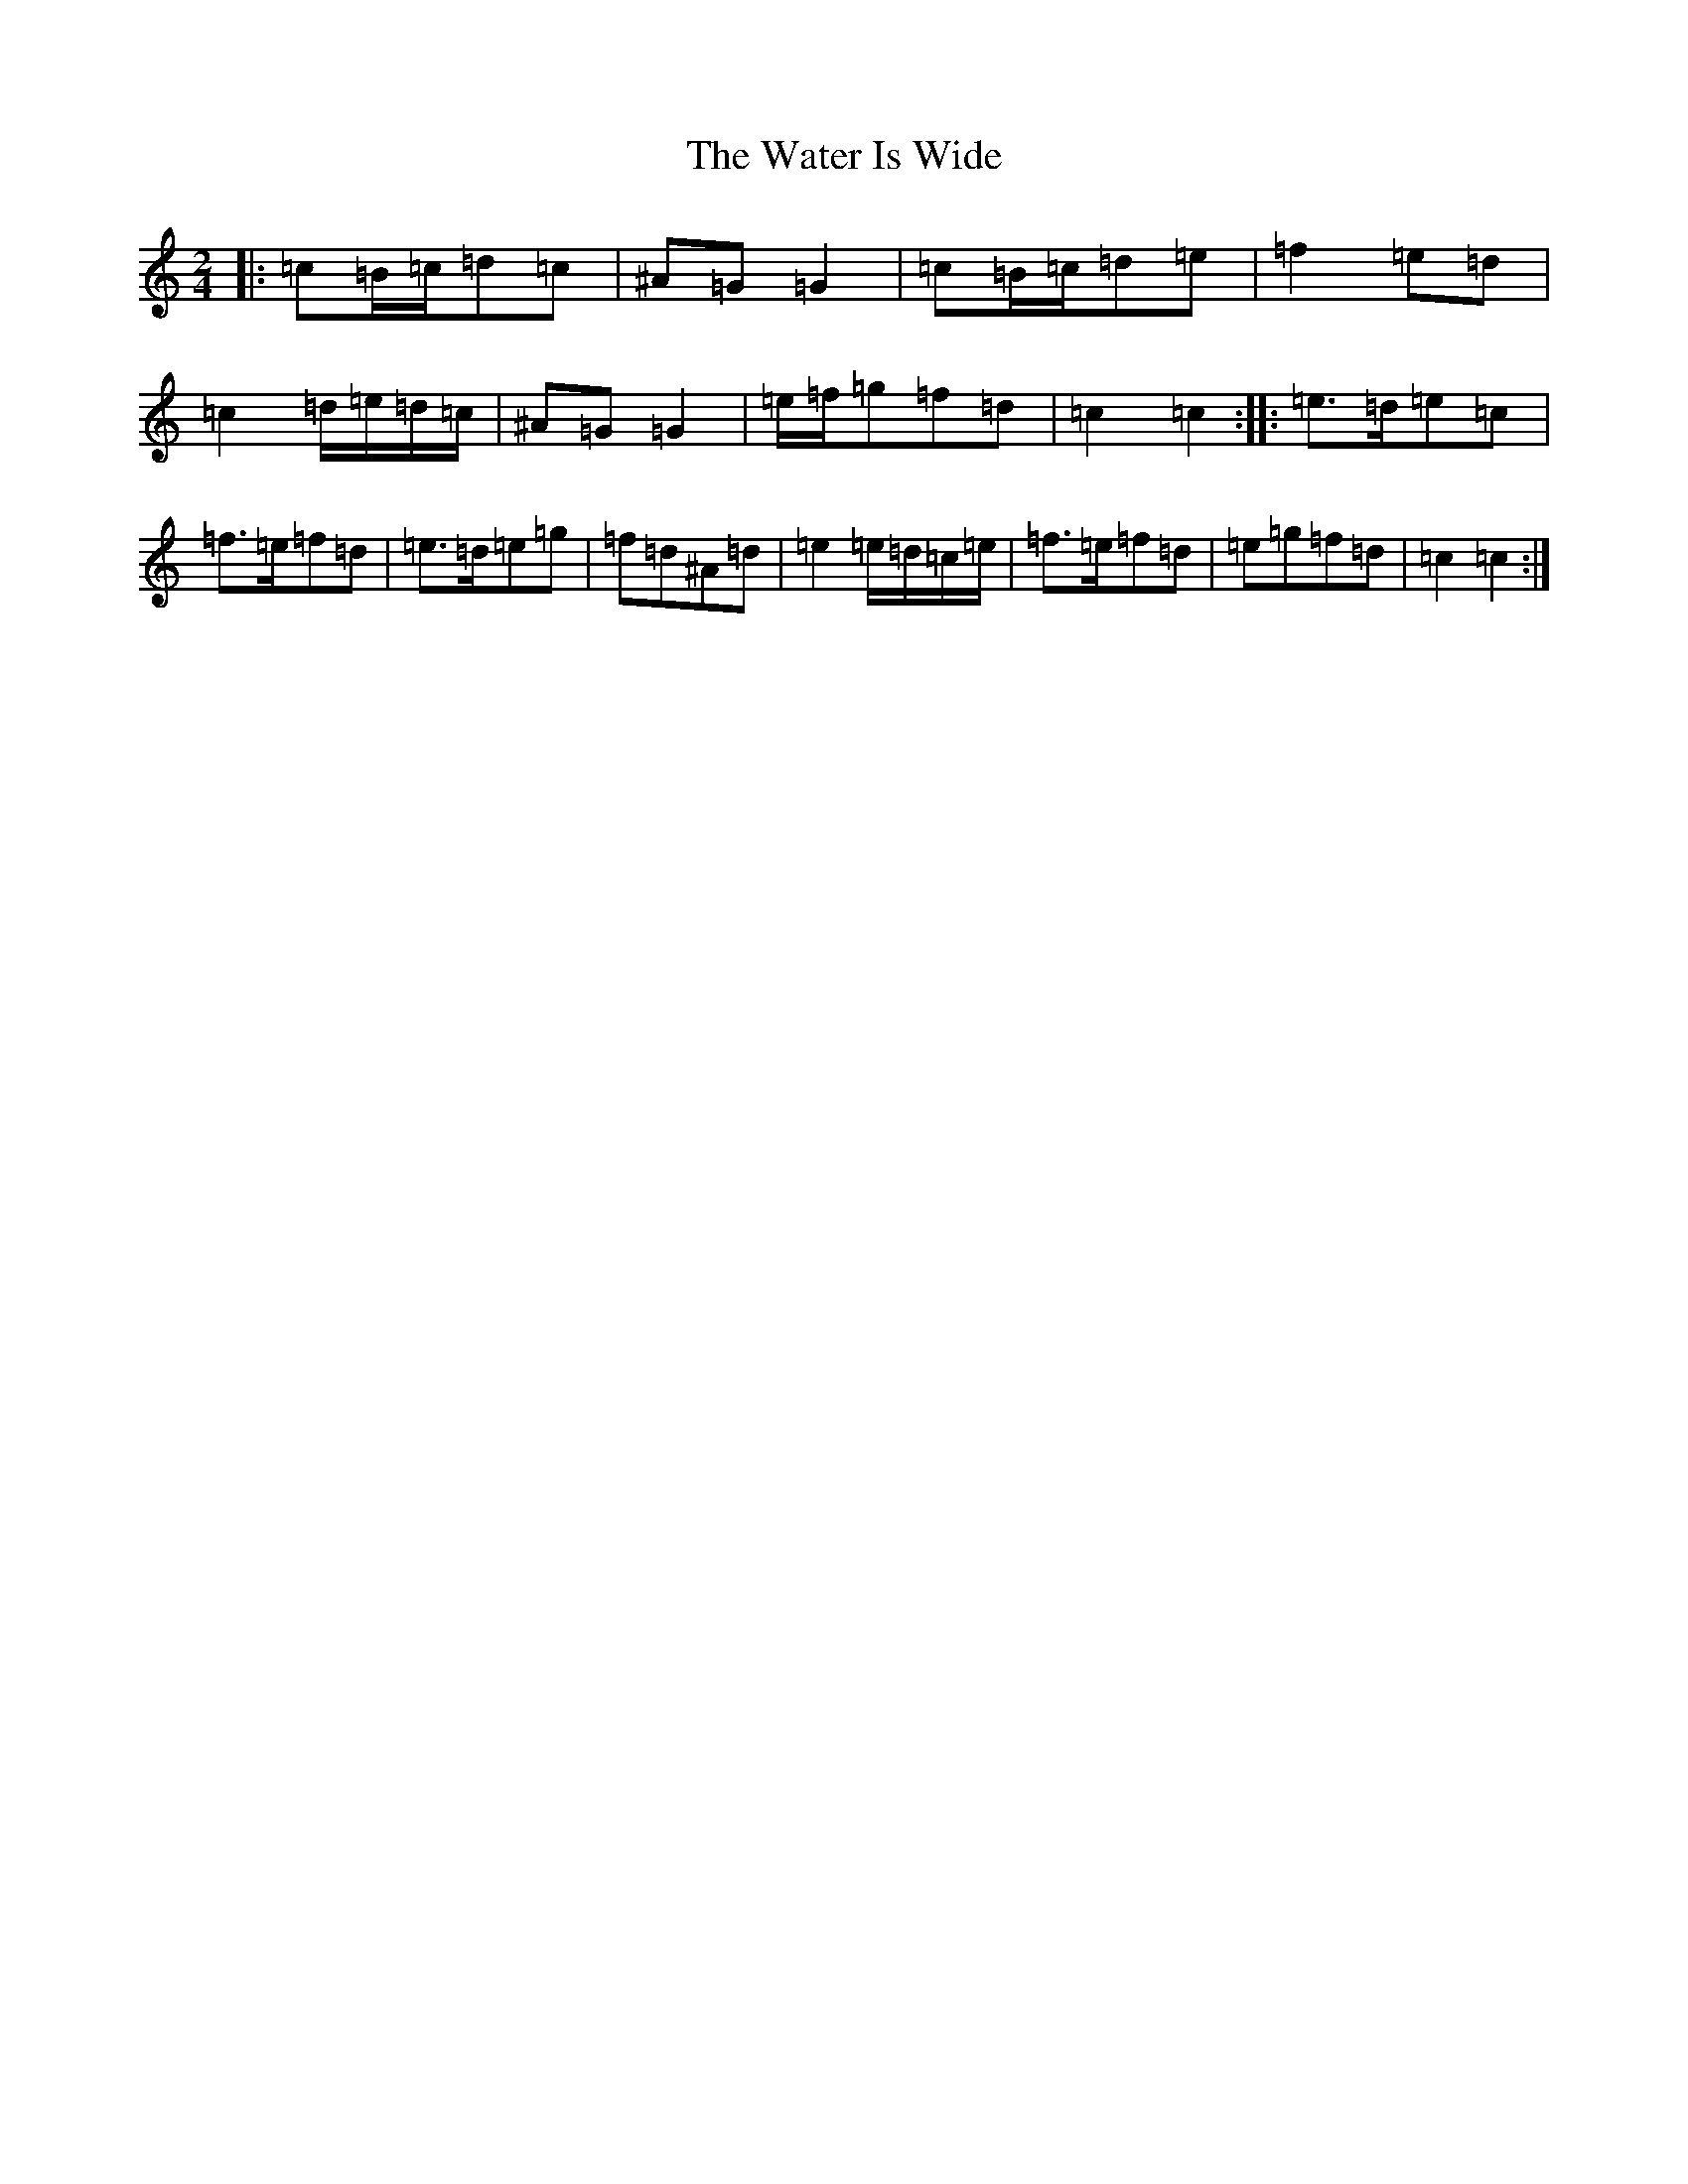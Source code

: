 X: 10473
T: Water Is Wide, The
S: https://thesession.org/tunes/16776#setting31954
Z: G Major
R: waltz
M:2/4
L:1/8
K: C Major
|:=c=B/2=c/2=d=c|^A=G=G2|=c=B/2=c/2=d=e|=f2=e=d|=c2=d/2=e/2=d/2=c/2|^A=G=G2|=e/2=f/2=g=f=d|=c2=c2:||:=e>=d=e=c|=f>=e=f=d|=e>=d=e=g|=f=d^A=d|=e2=e/2=d/2=c/2=e/2|=f>=e=f=d|=e=g=f=d|=c2=c2:|